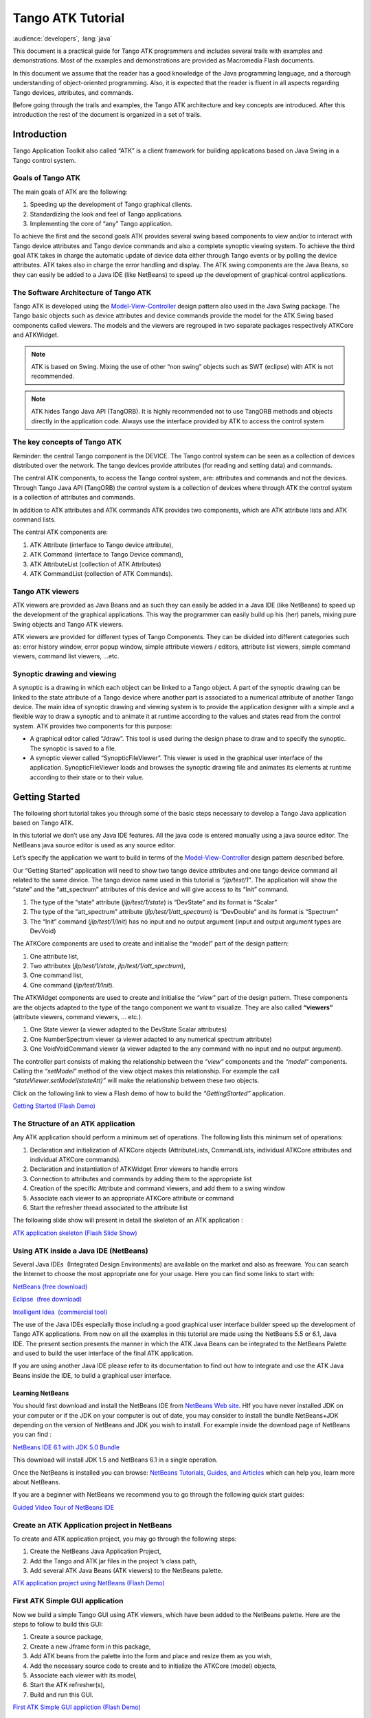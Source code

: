 .. highlight:: java

******************
Tango ATK Tutorial
******************

:audience:`developers`, :lang:`java`

This document is a practical guide for Tango ATK programmers and
includes several trails with examples and demonstrations. Most of the
examples and demonstrations are provided as Macromedia Flash documents.

In this document we assume that the reader has a good knowledge of the
Java programming language, and a thorough understanding of
object-oriented programming. Also, it is expected that the reader is
fluent in all aspects regarding Tango devices, attributes, and commands.

Before going through the trails and examples, the Tango ATK architecture
and key concepts are introduced. After this introduction the rest of the
document is organized in a set of trails.

Introduction
============

Tango Application Toolkit also called “ATK” is a client framework for
building applications based on Java Swing in a Tango control system.

Goals of Tango ATK
------------------

The main goals of ATK are the following:

#. Speeding up the development of Tango graphical clients.

#. Standardizing the look and feel of Tango applications.

#. Implementing the core of “any” Tango application.

To achieve the first and the second goals ATK provides several swing
based components to view and/or to interact with Tango device attributes
and Tango device commands and also a complete synoptic viewing system.
To achieve the third goal ATK takes in charge the automatic update of
device data either through Tango events or by polling the device
attributes. ATK takes also in charge the error handling and display. The
ATK swing components are the Java Beans, so they can easily be added to
a Java IDE (like NetBeans) to speed up the development of graphical
control applications.

The Software Architecture of Tango ATK
--------------------------------------

Tango ATK is developed using the
`Model-View-Controller <http://java.sun.com/blueprints/patterns/MVC.html>`__
design pattern also used in the Java Swing package. The Tango basic
objects such as device attributes and device commands provide the model
for the ATK Swing based components called viewers. The models and the
viewers are regrouped in two separate packages respectively ATKCore and
ATKWidget.

|image0|

.. note::

   ATK is based on Swing. Mixing the use of other “non swing” objects such
   as SWT (eclipse) with ATK is not recommended.

.. note::

   ATK hides Tango Java API (TangORB). It is highly recommended not to use
   TangORB methods and objects directly in the application code. Always use
   the interface provided by ATK to access the control system

The key concepts of Tango ATK
-----------------------------

Reminder: the central Tango component is the DEVICE. The Tango control
system can be seen as a collection of devices distributed over the
network. The tango devices provide attributes (for reading and setting
data) and commands.

The central ATK components, to access the Tango control system, are:
attributes and commands and not the devices. Through Tango Java API
(TangORB) the control system is a collection of devices where through
ATK the control system is a collection of attributes and commands.

In addition to ATK attributes and ATK commands ATK provides two
components, which are ATK attribute lists and ATK command lists.

The central ATK components are:

#. ATK Attribute (interface to Tango device attribute),

#. ATK Command (interface to Tango Device command),

#. ATK AttributeList (collection of ATK Attributes)

#. ATK CommandList (collection of ATK Commands).

Tango ATK viewers
-----------------

ATK viewers are provided as Java Beans and as such they can easily be
added in a Java IDE (like NetBeans) to speed up the development of the
graphical applications. This way the programmer can easily build up his
(her) panels, mixing pure Swing objects and Tango ATK viewers.

ATK viewers are provided for different types of Tango Components. They
can be divided into different categories such as: error history window,
error popup window, simple attribute viewers / editors, attribute list
viewers, simple command viewers, command list viewers, …etc.

|image1|

Synoptic drawing and viewing
----------------------------

A synoptic is a drawing in which each object can be linked to a Tango
object. A part of the synoptic drawing can be linked to the state
attribute of a Tango device where another part is associated to a
numerical attribute of another Tango device. The main idea of synoptic
drawing and viewing system is to provide the application designer with a
simple and a flexible way to draw a synoptic and to animate it at
runtime according to the values and states read from the control system.
ATK provides two components for this purpose:

-  A graphical editor called “Jdraw”. This tool is used during the
   design phase to draw and to specify the synoptic. The synoptic is
   saved to a file.

-  A synoptic viewer called “SynopticFileViewer”. This viewer is used in
   the graphical user interface of the application. SynopticFileViewer
   loads and browses the synoptic drawing file and animates its elements
   at runtime according to their state or to their value.

Getting Started
===============

The following short tutorial takes you through some of the basic steps
necessary to develop a Tango Java application based on Tango ATK.

In this tutorial we don’t use any Java IDE features. All the java code
is entered manually using a java source editor. The NetBeans java source
editor is used as any source editor.

Let’s specify the application we want to build in terms of the
`Model-View-Controller <http://java.sun.com/blueprints/patterns/MVC.html>`__
design pattern described before.

Our “Getting Started” application will need to show two tango device
attributes and one tango device command all related to the same device.
The tango device name used in this tutorial is *“jlp/test/1”*. The
application will show the “state” and the “att_spectrum” attributes of
this device and will give access to its “Init” command.

#. The type of the “state” attribute (*jlp/test/1/state*) is “DevState”
   and its format is “Scalar”

#. The type of the “att_spectrum” attribute (*jlp/test/1/att_spectrum*)
   is “DevDouble” and its format is “Spectrum”

#. The “Init” command (*jlp/test/1/Init*) has no input and no output
   argument (input and output argument types are DevVoid)

The ATKCore components are used to create and initialise the “model”
part of the design pattern:

#. One attribute list,

#. Two attributes (*jlp/test/1/state*, *jlp/test/1/att_spectrum*),

#. One command list,

#. One command (*jlp/test/1/Init*).

The ATKWidget components are used to create and initialise the *“view”*
part of the design pattern. These components are the objects adapted to
the type of the tango component we want to visualize. They are also
called **“viewers”** (attribute viewers, command viewers, … etc.).

#. One State viewer (a viewer adapted to the DevState Scalar attributes)

#. One NumberSpectrum viewer (a viewer adapted to any numerical spectrum
   attribute)

#. One VoidVoidCommand viewer (a viewer adapted to the any command with
   no input and no output argument).

The controller part consists of making the relationship between the
*“view”* components and the *“model”* components. Calling the *“setModel”*
method of the view object makes this relationship. For example the call
*“stateViewer.setModel(stateAtt)”* will make the relationship between
these two objects.

Click on the following link to view a Flash demo of how to build the
*“GettingStarted”* application.

`Getting Started (Flash
Demo) <http://www.esrf.fr/computing/cs/tango/tango_doc/atk_tutorial/flash-demos/GettingStarted.htm>`__

The Structure of an ATK application
-----------------------------------

Any ATK application should perform a minimum set of operations. The
following lists this minimum set of operations:

#. Declaration and initialization of ATKCore objects (AttributeLists,
   CommandLists, individual ATKCore attributes and individual ATKCore
   commands).

#. Declaration and instantiation of ATKWidget Error viewers to handle
   errors

#. Connection to attributes and commands by adding them to the
   appropriate list

#. Creation of the specific Attribute and command viewers, and add them
   to a swing window

#. Associate each viewer to an appropriate ATKCore attribute or command

#. Start the refresher thread associated to the attribute list

The following slide show will present in detail the skeleton of an ATK
application :

`ATK application skeleton (Flash Slide
Show) <http://www.esrf.fr/computing/cs/tango/tango_doc/atk_tutorial/flash-demos/AtkSkeleton.htm>`__

Using ATK inside a Java IDE (NetBeans)
--------------------------------------

Several Java IDEs  (Integrated Design Environments) are available on the
market and also as freeware. You can search the Internet to choose the
most appropriate one for your usage. Here you can find some links to
start with: 

`NetBeans (free download) <http://www.netbeans.org/>`__

`Eclipse  (free download) <http://www.eclipse.org/>`__

`Intelligent Idea  (commercial
tool) <http://www.jetbrains.com/idea/>`__

The use of the Java IDEs especially those including a good graphical
user interface builder speed up the development of Tango ATK
applications. From now on all the examples in this tutorial are made
using the NetBeans 5.5 or 6.1, Java IDE. The present section presents
the manner in which the ATK Java Beans can be integrated to the NetBeans
Palette and used to build the user interface of the final ATK
application. 

If you are using another Java IDE please refer to its documentation to
find out how to integrate and use the ATK Java Beans inside the IDE, to
build a graphical user interface. 

Learning NetBeans
~~~~~~~~~~~~~~~~~

You should first download and install the NetBeans IDE from `NetBeans
Web site <http://www.netbeans.org>`__. HIf you have never installed JDK
on your computer or if the JDK on your computer is out of date, you may
consider to install the bundle NetBeans+JDK depending on the version of
NetBeans and JDK you wish to install. For example inside the download
page of NetBeans you can find :

`NetBeans IDE 6.1 with JDK 5.0
Bundle <http://java.sun.com/j2se/1.5.0/download-netbeans.html>`__

This download will install JDK 1.5 and NetBeans 6.1 in a single
operation.

Once the NetBeans is installed you can browse:
`NetBeans Tutorials, Guides, and Articles <http://www.netbeans.org/kb/index.html>`__
which can help you, learn more about NetBeans. 

If you are a beginner with NetBeans we recommend you to go through the
following quick start guides: 

`Guided Video Tour of NetBeans IDE <https://netbeans.org/kb/docs/intro-screencasts.html>`__



Create an ATK Application project in NetBeans
---------------------------------------------

To create and ATK application project, you may go through the following
steps: 

#. Create the NetBeans Java Application Project,

#. Add the Tango and ATK jar files in the project ’s class path,

#. Add several ATK Java Beans (ATK viewers) to the NetBeans palette.

`ATK application project using NetBeans (Flash
Demo) <http://www.esrf.fr/computing/cs/tango/tango_doc/atk_tutorial/flash-demos/NetBeansATK1.htm>`__

First ATK Simple GUI application
--------------------------------

Now we build a simple Tango GUI using ATK viewers, which have been added
to the NetBeans palette. Here are the steps to follow to build this GUI:

#. Create a source package,

#. Create a new Jframe form in this package,

#. Add ATK beans from the palette into the form and place and resize
   them as you wish,

#. Add the necessary source code to create and to initialize the ATKCore
   (model) objects,

#. Associate each viewer with its model,

#. Start the ATK refresher(s),

#. Build and run this GUI.

`First ATK Simple GUI appliction (Flash
Demo) <http://www.esrf.fr/computing/cs/tango/tango_doc/atk_tutorial/flash-demos/NetBeansATK2.htm>`__

ATK Quick Tour
==============

This section includes the first list of tutorials, which give you a
quick tour of the Tango ATK components by guiding you through the
creation of a simple generic application very similar to AtkPanel.
During this quick tour you will learn how to view device state and
status attributes, and how to display a collection of tango scalar
attributes all aligned with each other. You will also use a viewer to
display a collection of tango device commands.

Device state and device status
------------------------------

The state and the status of the device are two attributes of any Tango
device (IDL 3 and above). Atk provides two attribute viewers one called
**StateViewer** and the other **StatusViewer** to display them. These
viewers are included in the **fr.esrf.tangoatk.widget.attribute**
package.

The model for the **StateViewer** is the state attribute
(DevStateScalar) and the model for the **StatusViewer** is any scalar
attribute of type String (StringScalarAttribute).

You can go through the following simple demo to see how to use these two
viewers.

`State and Status viewers (flash
demo) <http://www.esrf.fr/computing/cs/tango/tango_doc/atk_tutorial/flash-demos/StateStatusViewer.htm>`__

Display a list of scalar attributes
-----------------------------------

The ATK attribute list viewers / setters are provided to be able to
display a collection of attributes all aligned together. In fact, the
ATK attribute list viewers handle only scalar attributes. An attribute
list **viewer’s model is an attribute list**. This means the model for
this type of viewers cannot be an individual attribute and should be an
attribute list. The attribute list viewers are all included in the
**fr.esrf.tangoatk.widget.attribute** package.

The ATK list viewers provide the application with three major
advantages:

-  The first advantage is that all the single attribute viewers are
   aligned in a coherent manner inside the attribute list viewer.

-  The second advantage is that the application can be “generic”. An
   application program with no knowledge of the exact names and types of
   the scalar attributes of a particular device, can display all of them
   easily with two lines of code.

-  The third advantage is that the application programmer does not need
   to know which type of attribute viewer is adapted to which type of
   tango attribute. The ATK list viewers automatically select the
   adapted viewer and / or setter for each type of device attribute.

There are three classes for attribute list viewing:

-  **ScalarListViewer**,

-  **NumberScalarListViewer**,

-  **ScalarListSetter**.

The ScalarListViewer and NumberScalarListViewer are almost the same. The
only difference is that the NumberScalarList viewer will display only
the scalar attributes which are numerical where ScalarListViewer will
display also StringScalar attributes, BooleanScalar and EnumScalar
attributes in addition to the numerical scalar attributes.

The attributes, members of the attribute list are displayed vertically.
In each line an individual attribute is displayed in the following
manner:

#. At the left the “label” property of the tango attribute,

#. Next to the label the “read” value of the attribute is displayed
   according to the “format” and the “unit” properties of the tango
   attribute,

#. In the third column the “setpoint” of the tango attribute is
   displayed inside a viewer (mostly called editor), which allows
   setting the attribute value,

#. The last (forth) column is used to display a pushbutton with three
   dots. A click on this pushbutton pops up a window called
   “SimplePropertyFrame”. In this window the user can modify any
   property of the tango attribute such as: label, min alarm, max alarm,
   unit,..etc.

The application programmer can easily hide any three columns among four.
There is always one column, which cannot be hidden.

-  **ScalarListViewer**: three columns, which can be hidden, are
   label, setPoint editor (setter), and property button. The “read”
   value column cannot be hidden. All the attributes, members of the
   Attributelist model should be scalar attributes. All attributes with
   another format (Spectrum) will be ignored.

-  **NumberScalarListViewer**: three columns, which can be hidden,
   are label, setPoint editor (setter), and property button. The “read”
   value column cannot be hidden. All the attributes, members of the
   Attributelist model should be scalar and numerical. All attributes
   with another type (String) and / or format (Spectrum) will be
   ignored.

-  **ScalarListSetter**: three columns, which can be hidden, are
   label, “read” value, and property button. The setPoint editor
   (setter) column cannot be hidden. All the attributes, members of the
   attributeList model must be scalar and writable. The read-only
   attributes members of the attributeList model are ignored

`ScalarListViewers and ScalarListSetters (Flash
Demo) <http://www.esrf.fr/computing/cs/tango/tango_doc/atk_tutorial/flash-demos/AttListViewersAndSetters.htm>`__

View a list of device commands
------------------------------

There is only one class provided for the command list viewing:
 **CommandComboViewer.** This viewer is based on the Swing
“JComboBox”.The user can select any of the commands displayed in the
list and send it to the device. The selection of an item in this list
leads to the execution of the device command.

The viewers studied above (StateViewer, StatusViewer, ScalarListViewer
and CommandComboViewer) can be used to build a generic tango device
panel.

A generic tango device panel
----------------------------

The application we try to build in this tutorial is a generic tango
device panel, which displays all the U **scalar** U attributes (no
spectrum attribute, no image attribute) of a device and gives access to
all commands of the same device. The application is generic because it
has no knowledge of the attribute names and command names of the device.

The device name should be passed as a parameter through the class
constructor so that this panel can be used for any Tango device.

The ATK viewers we will use for this exercise are:

#. **StateViewer** (fr.esrf.tangoatk.widget.attribute.StateViewer),

#. **StatusViewer** (fr.esrf.tangoatk.widget.attribute.StatusViewer),

#. **ScalarListViewer**
   (fr.esrf.tangoatk.widget.attribute.ScalarListViewer),

#. **CommandComboViewer**
   (fr.esrf.tangoatk.widget.command.CommandComboViewer).

The two last viewers are so-called “list viewers”. It means that, their
corresponding model should not be an individual attribute or an
individual command. Their corresponding model should be respectively an
attribute list and a command list.

`Generic single device panel (Flash
demo) <http://www.esrf.fr/computing/cs/tango/tango_doc/atk_tutorial/flash-demos/DevPanel.htm>`__

ATK Guided Tour
===============

In this chapter you will study the essential components of the ATK
starting with the simplest ones used to visualize individual tango
attributes and / or tango commands. The final part of this chapter is
dedicated to the synoptic system provided with ATK. You can study this
chapter in any order.

Scalar attributes
-----------------

A scalar attribute is a Tango attribute whose format is Scalar whatever
the data type of the attribute. In this chapter we will see how to view
and / or set a single scalar attribute. We will also see how to view a
collection of scalar attributes.

One single scalar attribute
~~~~~~~~~~~~~~~~~~~~~~~~~~~

Use a generic scalar attribute viewer (used to view and / or to set)
^^^^^^^^^^^^^^^^^^^^^^^^^^^^^^^^^^^^^^^^^^^^^^^^^^^^^^^^^^^^^^^^^^^^

This solution consists of using the same viewer for any type of scalar
attributes (number, string, boolean). The attributeList viewers such as
ScalarListViewer can be used to view a single scalar attribute. All you
have to do is to build an attributeList in which you add only one single
scalar attribute, which is the one you want to view. Create a
ScalarListViewer and set it’s model to this attributeList with one
single attribute inside. See the code sample below:

.. code-block:: java
   :linenos:

   AttributeList attl = new AttributeList;
   try
   {
       attl.add("my/test/device/onescalaratt");
       ScalarListViewer slv = new ScalarListViewer();
       slv.setModel(attl);
   }
   catch ()
   {
       
   }



The use of ScalarListViewer even for an individual attribute allows that
the attribute value is displayed and formatted with it’s unit and
eventually accompanied of it’s label, a value setter, and a pushbutton
to access and to edit the other attribute properties.

Moreover the ScalarListViewer automatically uses the appropriate viewer
according to the type of the attribute. For example a
BooleanCheckBoxViewer is used for the Boolean attributes and a
SimpleScalarViewer is used for numerical and string attributes. For this
reason the use of scalarListViewer makes the application code to be
independent of the type of the scalar attribute to be displayed.

The ScalarListViewer is used to display the read value of the attribute
and also to set the attribute if the attribute is writable.

By hiding one or the other part of the scalarListViewer (label, setter,
propertyButton) you can adapt the display to what you really want to
make available to the application’s user. The screen shots below show
the same scalar attribute displayed always with a ScalarListViewer. From
left to right, the propertyButton, the setter and finally the label have
been hidden.

|image2|

Using a specific viewer / setter adapted to the attribute type
^^^^^^^^^^^^^^^^^^^^^^^^^^^^^^^^^^^^^^^^^^^^^^^^^^^^^^^^^^^^^^

The use of specific viewers is dependent on the type of the scalar
attribute to view and or to set. Normally a specific ATK viewer is
designed either to display the read value of the attribute or to set the
setPoint value of a writable attribute. But the specific ATK viewer
generally does not do both of them. As we have seen before the list
viewers (generic attribute viewers) can do both of these two functions
read / write.

The specific viewer to use depends on the data type of the attribute and
the fact that we want to use it for setting the attribute or only to
display the read value. Therefore the source code also depends on the
type of the attribute and the viewer. The code sample below is given for
a NumberScalar attribute displayed by a SimpleScalarViewer. This code
sample can be modified and adapted to other attribute types and viewers
or setters.

.. code-block:: java
    :linenos:

    AttributeList attl = new AttributeList;
    try
    {
        INumberScalar ins = (InumberScalar) attl.add("my/test/device/oneNumberScalarAtt");
        SimpleScalarViewer ssv = new SimpleScalarViewer();
        slv.setModel(ins);
    }
    catch ()
    {

    }


.. note::

   When using individual attribute viewers (instead of attribute
   list viewers) we need to keep a reference to the scalar attribute (“ins”
   in the code sample) and use it to set the model of the scalar attribute
   viewer.

The code sample above has been adapted so that instead of viewing the
read value of the attribute we want to set the setPoint value of it.

.. code-block:: java
    :linenos:

    AttributeList attl = new AttributeList;
    try
    {
        INumberScalar ins = (InumberScalar) attl.add("my/test/device/oneNumberScalarAtt");
        NumberScalarWheelEditor nswe = new NumberScalarWheelEditor();
        nswe.setModel(ins);
    }
    catch ()
    {

    }



NumberScalar attributes
^^^^^^^^^^^^^^^^^^^^^^^

By number scalar attribute we mean any Tango Attribute whose format is
“Scalar” and whose data type is one of the numerical types. No matter if
it’s a DevLong, DevDouble , or whatever numerical type.

There are several viewers, which can be used to display the “read” value
of a Number Scalar attribute. There are also several classes in ATK
provided for setting the value of a number scalar attribute

#. **SimpleScalarViewer** : can be used to display the read value of
   a NumberScalar or a StringScalar attribute. The value of the
   NumberScalar attribute is formatted according to the “format”
   attribute property. The attribute value is displayed followed by it’s
   unit (the attribute property unit). This viewer is actually the one
   used by ScalarListViewer to display the value of any Number or String
   scalar attribute.

#. **NumberScalarViewer** : can be used to display the read value of
   a NumberScalar. This viewer has a different character spacing and
   does not display the unit.This viewer should be used if you wish to
   align vertically the read value of a numberScalar attribute with it’s
   setPoint value displayed with a NumberScalarWheelEditor.

#. **NumberScalarProgressBar** : gives a view of the attribute based
   on a progress bar.

#. **NumberScalarWheelEditor** : displays the setpoint value of a
   NumberScalar and the user can use the top and bottom arrow buttons to
   set the NumberScalar attribute value. The value of the NumberScalar
   attribute is formatted according to the “format” attribute property.
   The unit is not displayed. This component is the default component
   used for setting a NumberScalar attribute in ScalarListViewer.

#. **NumberScalarComboEditor** : allows to set the value of a number
   scalar attribute by selecting the value in a list of predefined
   possible values. The possible values are formatted according to the
   “format” attribute property and the unit property is displayed with
   these values. If a list of predefined possible values are defined for
   the attribute the ScalarListViewer will automatically use this
   component instead of the default one (NumberScalarWheelEditor) to set
   the attribute.

The figure below shows the screen shots of the viewers.

|image3|

The figure below shows the screen shots for the “setter” classes.

|image4|

StringScalar attributes
^^^^^^^^^^^^^^^^^^^^^^^

By string scalar attribute we mean any Tango Attribute whose format is
“Scalar” and whose data type is DevString.

1. The **SimpleScalarViewer** is used to display the value of a
   string scalar attribute. This viewer is the one used by
   ScalarListViewer to display the read value of a string scalar
   attribute.

2. **StringScalarEditor** : displays the set value of a StringScalar
   and the user can type inside the text field to set the value of the
   StringScalar attribute. This component is the default component used
   for setting a StringScalar attribute in ScalarListViewer.

3. **StringScalarComboEditor** : allows to set the value of a
   StringScalar attribute by selecting the value in a list of predefined
   possible values. If a list of predefined possible values are defined
   for the attribute the ScalarListViewer will automatically use this
   component instead of the default one (StringScalarEditor) to set the
   attribute.

The figure below shows the screen shots for the “viewer” and “setter”
components provided for StringScalar attributes.

|image5|

BooleanScalar attributes
^^^^^^^^^^^^^^^^^^^^^^^^

By boolean scalar attribute we mean any Tango Attribute whose format is
“Scalar” and whose data type is DevBoolean.

#. **BooleanScalarCheckBoxViewer** is used to view and to set the
   value of a boolean scalar attribute. In fact the
   BooleanScalarCheckBoxViewer is a mixed component. It’s a viewer and a
   setter. This component is used in ScalarListViewer to display the the
   read value of the Boolean attributes.

#. **SignalScalarLightViewer** is used to display the read value of
   a Boolean Scalar attribute.

#. **BooleanScalarComboEditor** : this component is the default
   component used in ScalarListViewer to set a boolean attribute. This
   component refreshes it’s view according to the change in the
   “setpoint” value of the boolean attribute.

#. **SignalScalarButtonSetter** : this component is a pushbutton
   which is used to set the value of a boolean attribute always to the
   same value. The value (true or false) which is sent to the attribute
   at each click on the pushbutton is defined when the component is
   instantiated.

|image6|

|image7|

EnumScalar attributes
^^^^^^^^^^^^^^^^^^^^^

The Enumerated attributes will be available within the future releases
of Tango but for the time being, Tango does not provide such a feature.

Nevertheless under some conditions ATK provides the possiblity to see
some numeric and scalar attributes as enumerated attributes.

The condition for mumeric scalar attributes to be considered as
enumerated scalar attributes (EnumScalar) is :

-  The attribute data type should be *DevShort*.

-  A property whose name is ” *EnumLabels* should be defined for the
   attribute.

-  Eventually (it is optionnal) another property whose name is
   U *EnumSetExclusion* U can also be defined for the attribute

The first property (*EnumLabels* U) specifies the list of all the
possible values the attribute can have. This list is an ordered list.
Each label in the list correponds to a numeric value. The first label is
always associated to zero (0).

The second property (*EnumSetExclusion*) if specified, gives the list of
labels, which can never be used to set the attribute. The labels
specified by this property are possible values the attribute can have
when we read it but they can not be used as possible set values. If this
property is not specified, all the values / labels specified in
U *EnumLabels* U, can be used to set the attribute value.

In the screen shot below, you can see how a DevShort scalar attribute
(*jlp/test/1/att_six*) can be configured using JIVE such that ATK
considers it as an enumerated attribute :

|image8|

In this example the possible values for *jlp/test/1/att_six* are 0, 1, 2,
and 3 respectively associated to “first val”, “second one”, “third” and
“last”. Note that the value “third”=2 can be read from the attribute but
can never be used to set the attribute.

The **SimpleEnumScalarViewer** is used to display the read value of
a enumerated scalar attribute. This component is used by the
ScalarListViewer to view the enumerated attributes. **Do not forget that
enumerated attribute is an ATK concept and in Tango the real type of the
attribute is DevShort.**

The **SimpleEnumScalarViewer** reads the value of the attribute and
displays the “label” corresponding to the read value. This label is one
of those specified by the property U *EnumLabels* U associated to the
attribute.

The **EnumScalarComboEditor** is used to set an EnumScalar
attribute. This component is used by ScalarListViewer to set the
enumerated attributes. This component displays the setPoint value of the
attribute converting it to a label specified by the attribute property
*UEnumLabelsU*. In the comboBox drop down list all the labels specified
by *EnumLabels* property are displayed, excepted those defined in
*UEnumSetExclusionU* property.

|image9|

The picture above shows at the left side a SimpleEnumScalarViewer and at
the right side an **EnumScalarComboEditor** both associated with the
same attribute *jlp/test/1/att_six*. As you can see the label “third” is
not proposed in the comboBox drop down list for setting since this label
is included in the U *EnumSetExclusion* U property. But if this value
(numerical value = 2) is read on the attribute the
SimpleEnumScalarViewer on the left side will display “third”.

DevState Scalar attributes
^^^^^^^^^^^^^^^^^^^^^^^^^^

By DevState scalar attribute we mean any Tango attribute whose format is
“Scalar” and whose data type is DevState. The
“ `StateViewer <#device-state-and-device-status>`__ ” is one of the
viewers used to view a DevState scalar attribute. The state is converted
to a color by the ATK state viewers. The following color – state
correpondance is used by all the ATK viewers:

+----------------------+--------------+
| **State**            | **Colour**   |
+======================+==============+
| ON, OPEN, EXTRACT    | Green        |
+----------------------+--------------+
| OFF, CLOSE, INSERT   | White        |
+----------------------+--------------+
| MOVING, RUNNING      | Light Blue   |
+----------------------+--------------+
| STANDBY              | Yellow       |
+----------------------+--------------+
| FAULT                | Red          |
+----------------------+--------------+
| INIT                 | Beige        |
+----------------------+--------------+
| ALARM                |              |
+----------------------+--------------+
| DISABLE              | Magenta      |
+----------------------+--------------+
| UNKNOWN              | Grey         |
+----------------------+--------------+

As you can see in the table above the **Open** and **Extract** states
are represented by the **green** color. Green color represents a normal
operational state. But the **Close** and **Insert** states are
represented by the **white** color which means abnormal operational
state. In practice, in some cases the green color should be associated
to “Close” instead of Open, because close state is the normal
operational state of a particular device. The inversion of the colors
can also be acceptable for Extract and Insert states in some cases.

*ATK allows to invert the color correspondance* only for “Open” and
“Close” states and for “Extract” and “Insert” states.

To invert the color correspondance for “Open” and “Close” states *the
attribute property* **OpenCloseInverted** should be set to **True**.

To invert the color correspondance for “Extract” and “Insert” states
*the attribute property* **InsertExtractInverted** should be set to
**True**.

#. **StateViewer** is used to view the read value of a DevState
   Scalar attribute. The state is represented as a colored rectangle
   besides the name or the alias of the Tango Device.

|image10|

ATK does not provide any component for setting a DevStateScalar
attribute.

A Collection of scalar attributes
~~~~~~~~~~~~~~~~~~~~~~~~~~~~~~~~~

AttributeList viewers
^^^^^^^^^^^^^^^^^^^^^

As we have already studied them the attribute list viewers are the
components which use an attribute list as their model (not an individual
attribute). They display only the scalar attributes and ignore the non
scalar attributes contained in the attribute list. They automatically
choose the appropriate viewer depending on the type of the attribute.
ATK proposes 3 attribute list viewers : NumberScalarListViewer,
ScalarListViewer, ScalarListSetter. Please have a look into the section
: `View a list of scalar
attributes <#display-a-list-of-scalar-attributes>`__.

A set of scalar attributes in a table (MultiScalarTableViewer)
^^^^^^^^^^^^^^^^^^^^^^^^^^^^^^^^^^^^^^^^^^^^^^^^^^^^^^^^^^^^^^

The MultiScalarTableViewer is used to view a collection of scalar
attributes inside a table. Each attribute is associated to a cell. The
MultiScalarTableViewer will select the appropriate scalar attribute
viewer according to the type of the attribute (NumberScalar,
StringScalar, BooleanScalar or EnumScalar). The viewer is used inside
the corresponding cell to display the read value of the attribute.

The user can also set the attribute value. To do so, (s)he should double
click inside the cell. This will display a set panel adapted to the type
of the scalar attribute. A double click on a read-only attribute has no
effect.

If the keyboard focus is on the table, when the mouse enters a cell a
tooltip will display the precise tango name of the attribute.

`Using the ATK MultiScalarTableViewer (Flash
demo) <http://www.esrf.fr/computing/cs/tango/tango_doc/atk_tutorial/flash-demos/MultiScalarTableViewer.htm>`__

A set of DevStateScalar attributes (TabbedPaneDevStateScalarViewer)
^^^^^^^^^^^^^^^^^^^^^^^^^^^^^^^^^^^^^^^^^^^^^^^^^^^^^^^^^^^^^^^^^^^

The TabbedPaneDevStateScalarViewer is used to view a collection of state
attributes in the titles of the panes of a tabbedPane. Each state
attribute is added to the viewer by the call to
*addDevStateScalarModel*. This method needs also the index of the tab to
be associated to the state attribute. The screen shot below shows this
viewer :

|image11|

Trend of Scalar attributes
~~~~~~~~~~~~~~~~~~~~~~~~~~

The trend of number scalar attributes
^^^^^^^^^^^^^^^^^^^^^^^^^^^^^^^^^^^^^

The ATK component *Trend* allows the user to follow the evolution of the
value of one or more number scalar attributes during the time. Trend
accepts an attribute list as model. The number scalar members of the
attributeList can be plotted inside a chart during the time. Each
NumberScalar attribute included in the attribute list will be read at
the frequency of the refresh period and displayed as a separated plot.

`Using the ATK Trend (Flash
demo) <http://www.esrf.fr/computing/cs/tango/tango_doc/atk_tutorial/flash-demos/TrendDemo.htm>`__

The trend of boolean scalar attributes
^^^^^^^^^^^^^^^^^^^^^^^^^^^^^^^^^^^^^^

The ATK component *BooleanTrend* allows the user to follow the evolution
of the value of one or more boolean scalar attributes during the time.
BooleanTrend accepts an attribute list as model. The boolean scalar
members of the attributeList can be plotted inside a chart during the
time. Each BooleanScalar attribute included in the attribute list will
be read at the frequency of the refresh period and displayed as a
separated plot.

|image12|

Spectrum attributes
-------------------

A spectrum attribute is a Tango attribute whose format is Spectrum (one
dimensional array) whatever the data type of the attribute. In this
chapter we will see how to view and / or to set a single spectrum
attribute. We will also see how to view a collection of spectrum
attributes.

One single spectrum attribute
~~~~~~~~~~~~~~~~~~~~~~~~~~~~~

NumberSpectrum attributes
^^^^^^^^^^^^^^^^^^^^^^^^^

By number spectrum attribute we mean any Tango Attribute whose format is
“Spectrum” and whose data type is one of the numerical types. No matter
if it’s a DevLong, DevDouble , or whatever numerical type.

The **NumberSpectrumViewer** is used to display the read value of a
number spectrum attribute. This viewer displays the spectrum attribute
as a plot in a chart. The user can display the values inside the
spectrum in a table using the mouse right button menus. You can use this
viewer following the code sample below:

.. code-block:: java
    :linenos:

    AttributeList attl = new AttributeList;
    try
    {
        INumberSpectrum spect = (InumberSpectrum) attl.add("my/test/device/onespectrumatt");
        NumberSpectrumViewer nsv = new NumberSpectrumViewer();
        nsv.setModel(spect);
    }
    catch ()
    {

    }


The following screen shot shows a **numberSpectrumViewer**.

.. note::

   The table on the right, has been displayed using the chart menus
   under the right mouse button.

|image13|

*ATK does not provide any component for setting a NumberSpectrum
attribute.*

StringSpectrum attributes
^^^^^^^^^^^^^^^^^^^^^^^^^

By string spectrum attribute we mean any Tango Attribute whose format is
“Spectrum” and whose data type is DevString.

The **SimpleStringSpectrumViewer** is used to display the value of a
StringSpectrum attribute. The **SimpleStringSpectrumViewer**
displays the spectrum attribute as a scrolled text. Each string element
of the spectrum is displayed in a new line. The code sample is very
similar to the one given in the previous section for the use of
NumberSpectrumViewer. You just need to replace NumberSpectrumViewer by
SimpleStringSpectrumViewer and replace INumberSpectrum by
IStringSpectrum.

|image14|

DevStateSpectrum attributes
^^^^^^^^^^^^^^^^^^^^^^^^^^^

By DevState spectrum attribute we mean any Tango Attribute whose format
is “Spectrum” and whose data type is DevState.

The **DevStateSpectrumViewer** is used to display the value of a
DevState Spectrum attribute. This viewer displays the elements of the
state spectrum attribute vertically. Each elements is displayed in a
line with three different areas: in the left a text label is displayed
with the name of the attribute and the index of the element in the
spectrum, in the middle a colored rectangle displays the state value and
in the right side a text label displays the state value converted to a
string.

|image15|

The label displayed on the left side of each element can be customized.
By default this lable is the attribute name + [ + index + ]. To define
another label for the spectrum elements the tango attribute property
**StateLabels** should be defined. In the example above, this attribute
property has been defined using JIVE :

|image16|

A collection of Spectrum attributes
~~~~~~~~~~~~~~~~~~~~~~~~~~~~~~~~~~~

A set of NumberSpectrum attributes in one single chart
^^^^^^^^^^^^^^^^^^^^^^^^^^^^^^^^^^^^^^^^^^^^^^^^^^^^^^

The MultiNumberSpectrumViewer is used to view a collection of number
spectrum attributes inside a chart. Each number spectrum attribute is
displayed as an individual plot. All plots are displayed inside the
same.

The following code example uses the MultiNumberSpectrumViewer to view 2
NumberSpectrum attributes: "*jlp/test/1/att_spectrum*",
"*jlp/test/2/att_spectrum*”.

.. code-block:: java
    :linenos:

    INumberSpectrum ins;
    AttributeList attl = new AttributeList();
    MultiNumberSpectrumViewer mnsv = new MultiNumberSpectrumViewer();
    try{
        ins = (INumberSpectrum) attl.add("jlp/test/1/att_spectrum");
        mnsv.addNumberSpectrumModel(ins);
        ins = (INumberSpectrum) attl.add("jlp/test/2/att_spectrum");
        mnsv.addNumberSpectrumModel(ins);

    // …. You can continue adding other spectrum attributes

    }catch (Exception ex)
    {
        System.out.println("Cannot connect device");
        ex.printStackTrace();
    }



The following screen shot shows the result of the execution of this code
example:

|image17|

As you can see, this viewer associates each attribute plot to a colour
in the order the attributes have been added by the call to
“addNumberSpectrumModel” method. The user has the possibility to change
the visual aspects (colour, line width, affine transform, marker, …etc.)
of each plot.

Trend of Spectrum attributes
~~~~~~~~~~~~~~~~~~~~~~~~~~~~

The trend of number spectrum attributes
^^^^^^^^^^^^^^^^^^^^^^^^^^^^^^^^^^^^^^^

There are two ATK viewers which allow the user to follow the evolution
of the values of the array elements of a NumberSpectrum attribute.

#. **NumberSpectrumTrendViewer**,

#. **NumberSpectrumItemTrend**.

The first component (NumberSpectrumTrendViewer) will display and follows
the evolution of **ALL** elements of the spectrum.

The second component (NumberSpectrumItemTrend) is more flexible. It can
display the trend of all elements of the spectrum as the first one does.
But you can also specify which elements (items) of the spectrum you want
to see in the trend.

The following code sample illustrates the use of the **NumberSpectrumItemTrend**.

.. code-block:: java
    :linenos:

     NumberSpectrumItemTrend nsit = new NumberSpectrumItemTrend();
     try
     {
        ins = (INumberSpectrum) attList.add("fp/test/1/wave");
        nsit.setPlotAll(false);
        nsit.setModel(ins);
        nsit.plotItem(30, NumberSpectrumItemTrend.AXIS_Y1, "wave[30]");
        nsit.plotItem(1, NumberSpectrumItemTrend.AXIS_Y1, "wave[1]");
     }
     catch (Exception ex)
     {
        System.out.println("caught exception : "+ ex.getMessage());
        System.exit(-1);
     }
         mainFrame = new JFrame();
         mainFrame.setDefaultCloseOperation(JFrame.EXIT_ON_CLOSE);
         mainFrame.getContentPane().add(nsit);

     attList.startRefresher();
     mainFrame.setSize(800,600);
     mainFrame.pack();
     mainFrame.setVisible(true);

     // Test hide and show item!
     for (int i=0; i<10; i++)
     {
         try
         {
             Thread.sleep(5000);
         }
         catch(Exception ex)
         {

         }
         nsit.hideItem(7);
         try
         {
             Thread.sleep(5000);
         }
         catch(Exception ex)
         {

         }
         nsit.showItem(7);
     }
    }
    AttributeList attl = new AttributeList();
    StringImageTableViewer sitv = new StringImageTableViewer();
    Try
    {
       isi = (IStringImage) attl.add("my/test/dev/att_str_image");
       sitv.setAttModel(isi);
    }
    catch (Exception ex)
    {
        System.out.println("Cannot connect device");
        ex.printStackTrace();
    }



The screenShot below show the NumberSpectrumItemTrend used for only two
elements (index 1 and index 30) of a numberSpectrum attribute :

|image18|

Image attributes
----------------

An image attribute is a Tango attribute whose format is Image (2
dimensional array) whatever the data type of the attribute. In this
chapter we will see how to view and / or set a single image attribute.

One single image attribute
~~~~~~~~~~~~~~~~~~~~~~~~~~

NumberImage attributes
^^^^^^^^^^^^^^^^^^^^^^

By number image attribute we mean any Tango Attribute whose format is
“Image” (2 dimensional array) and whose data type is one of the
numerical types. No matter if it’s a DevLong, DevDouble , or whatever
numerical type. All the attributes which are not a video image such as a
2 dimensional array of numeric data, are considered to be NumberImage
attributes.

The **NumberImageViewer** is used to display the value of a 2
dimensional array of numeric data (not a video image). The following
code sample illustrates the use of the NumberImageViewer.

.. code-block:: java
    :linenos:

    INumberImage ini;
    AttributeList attl = new AttributeList();
    NumberImageViewer niv = new NumberImageViewer();
    Try
    {
        ini = (INumberImage) attl.add("jlp/test/1/att_image");
        niv.setModel(ini);
    }
        catch (Exception ex)
        {
            System.out.println("Cannot connect device");
            ex.printStackTrace();
        }



The following screen shot shows the result of the execution of the code
sample above :

|image19|

*ATK does not provide any component for setting a NumberImage attribute.*

RawImage attributes
^^^^^^^^^^^^^^^^^^^

RawImage attributes are used for the images coming from video camera,
CCDs. By convention the Raw Image data (image coming from video camera,
CCDs) should be sent as attributes with format = image and data type =
DevUchar. The RawImage feature is not available for the moment in the
standard ATK. We are waiting for a tango definition of CCD / vidéo
camera images with different formats (jpeg, png, …) in order to
implement RawImages in standard ATK. The ATK RawImage viewer will be
supported when the attribute data type “DevEncoded” will be available in
Tango API.

*ATK does not provide any component for setting a RawImage attribute* .

StringImage attributes
^^^^^^^^^^^^^^^^^^^^^^

By string image attribute we mean any Tango Attribute whose format is
“Image” (2 dimensional array) and whose data type is DevString.

The **StringImageTableViewer** is used to view a StringImage
attribute (a 2 dimensional array of string). Each element of the
attribute array will be displayed in a cell in a swing JTable.

The following code sample illustrates the use of the **StringImageTableViewer**.

.. code-block:: java
    :linenos:

    IStringImage isi;
    AttributeList attl = new AttributeList();
    StringImageTableViewer sitv = new StringImageTableViewer();
    Try
    {
        isi = (IStringImage) attl.add("my/test/dev/att_str_image");
        sitv.setAttModel(isi);
    }
        catch (Exception ex)
        {
            System.out.println("Cannot connect device");
            ex.printStackTrace();
        }


*ATK does not provide any component for setting a StringImage attribute.*

Device Commands
---------------

Display a single tango device command
~~~~~~~~~~~~~~~~~~~~~~~~~~~~~~~~~~~~~

There are several viewers available to represent a Tango device command.
The choice of the viewer depends on the type of the input and output
argument of the command. For example the **VoidVoidCommandViewer**
is used for all commands with no input argument and no output argument.

Commands with no input and no output argument (VoidVoidCommand)
^^^^^^^^^^^^^^^^^^^^^^^^^^^^^^^^^^^^^^^^^^^^^^^^^^^^^^^^^^^^^^^

The commands with no input and no output argument are called VoidVoid
commands in ATK. The following list presents all the command viewers
suitable for VoidVoidCommands:

#. **VoidVoidCommandViewer**: is a sub-classes of swing JButton. The
   label of the Jbutton is the name of the command. A click on a
   VoidVoidCommandViewer will immediately launch the execution of the
   corresponding command on the tango device. When the mouse enters the
   button a tooltip will display the name of the tango device on which
   the command will be executed.

#. **ConfirmCommandViewer**: is also a sub-classes of swing
   JButton.. The difference with previous viewer is that the click on
   the ConfirmCommandViewer button will just popup a confirmation dialog
   window. The device server’s command is executed only if the user
   confirms the dialog window. As for the VoidVoidCommandViewer when the
   mouse enters the button a tooltip will display the name of the tango
   device on which the command will be executed.

|image20|

The code sample below can be used for these two viewers indifferently:

.. code-block:: java
    :linenos:

    ICommand ic;
    CommandList cmdl = new CommandList();
    VoidVoidCommandViewer vvcv = new VoidVoidCommandViewer();
    Try
    {
        ic = (ICommand)cmdl.add("elin/gun/beam/Off");
        vvcv.setAttModel(ic);
    }
        catch (Exception ex)
        {
            System.out.println("Cannot connect device");
            ex.printStackTrace();
        }



Commands with DevBoolean input argument and no output argument (BooleanVoidCommand)
^^^^^^^^^^^^^^^^^^^^^^^^^^^^^^^^^^^^^^^^^^^^^^^^^^^^^^^^^^^^^^^^^^^^^^^^^^^^^^^^^^^

The commands with DevBoolean input argument and no output argument are
called BooleanVoid commands in ATK. The following list presents all the
command viewers suitable for BooleanVoidCommands:

#. **OnOffCheckBoxCommandViewer**: is a sub-classes of swing
   JCheckBox. A click on a OnOffCheckBoxCommandViewer will immediately
   execute the corresponding command on the tango device. The value of
   the input parameter passed to the device command depends on the state
   of the checkBox. If the checkBox is selected the device command is
   called with “true” parameter, otherwise the “false” parameter is sent
   to the command.

#. **OnOffSwitchCommandViewer**: A click on a
   OnOffSwitchCommandViewer will immediately execute the corresponding
   command on the tango device. The value of the input parameter passed
   to the device command depends on the state of the switch. The
   difference with the previous viewer is only in the graphical
   representation.

|image21|

Commands with DevString input argument and no output argument
^^^^^^^^^^^^^^^^^^^^^^^^^^^^^^^^^^^^^^^^^^^^^^^^^^^^^^^^^^^^^

The following list presents all the command viewers suitable for the
commands with DevString input argument and no output argument.

#. **OptionComboCommandViewer**: is a sub-class of Swing JCombobox.
   The limited possibilities for the input strings are displayed in the
   combobox drop down list. A click in this list will launch the
   execution of the Tango device command with the input parameter equal
   to the item selected in the combobox item list.

Commands with any type of input argument and any type of output argument
^^^^^^^^^^^^^^^^^^^^^^^^^^^^^^^^^^^^^^^^^^^^^^^^^^^^^^^^^^^^^^^^^^^^^^^^

The following list presents all the command viewers suitable “any” tango
command

#. **AnyCommandViewer**: is a sub-class of Swing JButton. This
   viewer is convenient for the tango device commands with input
   arguments and / or output arguments of **any type**. A click on the
   button will display a window (see the screen shot below) in which the
   user can enter the input argument, click on execute will execute the
   command with the specified input argument and if there is any output
   argument, it will be displayed in the lower area (scrolled text area)
   of this window.

|image22|

Display a collection of tango device commands
~~~~~~~~~~~~~~~~~~~~~~~~~~~~~~~~~~~~~~~~~~~~~

ATK provides a viewer **CommandComboViewer** to display a collection
of device commands in a Combo drop down list. Each element of this list
acts as a “VoidVoid CommandViewer” if the command has no input and no
output argument. The command list element acts as “AnyCommandViewer” if
the command has an input and / or output argument.

|image23|

The model for this viewer is a CommadList. All the members of the
commandList will be displayed in the comboBox drop down list no matter
what is the type of their input and / or output arguments.

When one of the iterms of the list is selected :

-  If the command has no input argument it is immediately executed.

-  If the command needs an input argument a “anyCommandViewer” window
   will be displayed asking for the argument to be entered.

Error Handling
--------------

All the exceptions thrown by Tango and caught by ATK are transformed
into an ATK error event. Below is a list of some situations in which the
exceptions are caught by ATK and tranformed into an ATK error event :

-  Tango device access timeout during the refreshing of the attributes,

-  Tango device access timeout during the actions like : setting the
   value of an attribute, execution of a command,

-  Exceptions thrown by the device servers because of a non authorized
   action or value setting.

What is important to note is that normally all the exceptions thrown by
the Tango API are caught inside ATK and transformed into error events.
The only exception, which is not transformed to an ATK error, is the
ConnectionException. This exception is thrown by ATK if and only if the
initial connection to the tango device fails. So apart from the
ConnectionException the ATK application programmer does not need to
catch any tango related exception.

|image24|

There are two kinds of errors in ATK. The first type of errors, called
**“Error”**, is produced when the Tango DevFailed Exception occurs
during the *reading* of an attribute or during the *execution* of a
command. The second type of errors, called **“SetError”**, is
produced when the Tango DevFailed Exception occurs during the *setting*
value of an attribute. This is done to be able to make a clear
separation between the errors which happen during the setting of an
attribute and those which happen during the reading of the same
attribute.

In addition to the ATK error events generated, ATK provides two classes
of error viewers : **ErrorHistory** and **ErrorPopup**. They are the
graphical viewer classes which listen to ATK error events and display
the error to the application end user.

How to handle and display errors
~~~~~~~~~~~~~~~~~~~~~~~~~~~~~~~~

The provided error viewer classes can be used to collect and to display
ATK errors generated during the application session. Here are the steps
to perform to handle errors :

*  Create one or more ErrorViewer(s):

    .. code-block:: java
        :linenos:

        ErrorHistory errh = new ErrorHistory();
        ErrorPopup errorpopup = ErrorPopup.getInstance();

*  Add one or more error viewer(s) as error listeners to the empty
   attribute list just after it’s instantiation:

    .. code-block:: java
        :linenos:

        AttributeList attl = new AttributeList();
        attl.addErrorListener(errh);
        attl.addSetErrorListener(errorpopup);
        attl.addSetErrorListener(errh);

*  Add one or more error viewer(s) as error listeners to the empty
   command list just after it’s instantiation:

    .. code-block:: java
        :linenos:

        CommandList cmdl = new CommandList();
        cmdl.addErrorListener(errh);
        cmdl. addErrorListener(errorpopup);

*  Connect to the attributes by adding them to the attribute list:

    .. code-block:: java
        :linenos:

        attl.add(att_one);
        attl.add(att_two);
        // ...

*  Connect to the commands by adding them to the command list:

    .. code-block:: java
        :linenos:

        cmdl.add(cmd_one);
        cmdll.add(cmt_two);
        // ...

*  Start the attribute list refresher:

    .. code-block:: java
        :linenos:

        attl.startRefresher();
        // ...

The error viewers are registered as error listeners of the attribute
list and the command list. This way they will be registered as the error
listeners of all the members added to these lists. It is very important
to *register them as error listeners of the list before the first
adding* of the elements.

Error Viewers
~~~~~~~~~~~~~

There are two error viewer classes provided by ATK : **ErrorHistory**
and **ErrorPopup**. To use them the application programmer should add
them as error listeners to either attribute and command lists or to the
attribute and command entities directly.

ErrorHistory
^^^^^^^^^^^^

The ErrorHistory viewer is used to log all of the errors it receives and
keep the history of all the errors received. It will display the list of
these errors. If the same error occurs repeatedly, to save place in the
window, only the timestamp of the error is changed. This way only the
date and the time of the last time the error occurred is displayed.

The code sample below shows how to use ErrorHistory :

.. code-block:: java
    :linenos:

    ErrorHistory eh = new ErrorHistory();
    AttributeList attl = new AttributeList();
    attl.addErrorListener(eh);
    attl.addSetErrorListener(eh);

The call to **“addErrorListener”** will add the ErrorHistory as a
listener for all errors excepted those happening during the attribute
set value. If we want to log into the ErrorHistory the attribute setting
errors we should call the **“addSetErrrorListener”** in addition to
**“addErrorListener”**.

|image25|

A right click on one of the errors displayed in the list, will display
detailed information about that particular error. “Show Error” will
display on the right panel the Tango error stack.

ErrorPopup
^^^^^^^^^^

The ErrorPopup viewer is a singleton class in ATK. This viewer is a
dialog window which pops up as soon as it receives an error. The error
description is displayed and the user can get the detailed description
of the error. The ErrorPopup window waits for the user click to
disappear.

Normally the ErrorPopup should NOT be used for the errors which occur
during the attribute refreshing. It should be used for errors which
occur rarely like the setting of an attribute or the execution of a
command.

The code sample below shows how to use ErrorPopup:

.. code-block:: java
    :linenos:

    ErrorPopup errpp = ErrorPopup.getInstance();
    AttributeList attl = new AttributeList();
    CommandList cmdl = new CommandList();
    attl.addSetErrorListener(errpp);
    cmdl.addErrorListener(errpp);

.. note::

   The ErrorPopup is only added as “SetErrorListener” to the
   attribute list.

|image26|

Synoptic drawing and programming
--------------------------------

ATK provides a complete synoptic system. As already mentioned in the
introduction, the main idea of the synoptic drawing and viewing system
is to provide the application designer with a simple and a flexible way
to draw a synoptic and to animate it at runtime according to the values
and states read from the control system.

What is a synoptic application?
~~~~~~~~~~~~~~~~~~~~~~~~~~~~~~~

In an application based on a synoptic the user can see a “free style”
drawing, in which different parts can report on the tango device states
and/or the tango attribute values of the control system. We say that the
drawing is “animated” at run-time according to the values / states of
the control system objects.

The following picture is the snapshot of the ESRF Linac control
application based on a synoptic. The synoptic is the drawing in the
center with the background color in blue.

|image27|

As you can see the drawing components in the synoptic have different
colors according to the device state attribute to which they are linked.
For example the drawing component linked to *“elin/gun/aux/State”* is
colored in orange because the value of this state attribute is *Alarm*.
Moreover you can see the red arrow (Beam Stop) on the slider pointing to
the value of the tango attribute *“elin/master/op/SRCT_limit”* which is
92 as it is also represented outside of the synoptic on the top of the
window.

What kind of animations are provided at run-time?
~~~~~~~~~~~~~~~~~~~~~~~~~~~~~~~~~~~~~~~~~~~~~~~~~

The run-time behavior of the synoptic is predefined in ATK and it
depends on the type of the graphic object (free drawing, dynos, sliders,
buttons, …) on one hand and the tango control object to which it is
linked (state attribute, numerical attribute, boolean attribute, tango
command …). The exact run-time behaviour in each case will be discussed
in a further section.


Appendix 1 : attribute viewers / setters
========================================

+----------------------------------+------------------+-------------------------------+---------------------------------------------------------------------------------------------------------------------------------------------------------------+------------------------------------------------------------------------------------------------------------------------------------------+
| **Tango format and data type**   | **View / Set**   | **ATK class used as model**   | **ATK viewer / setter**                                                                                                                                       | **Tutorial section**                                                                                                                     |
+==================================+==================+===============================+===============================================================================================================================================================+==========================================================================================================================================+
| Scalar                           | View and Set     | AttributeList                 | `*ScalarListViewer ScalarListSetter NumberScalarListViewer* <http://www.esrf.fr/computing/cs/tango/tango_doc/atk_tutorial/screenshots/singleAtt-SLV.jpg>`__   | `*Use a generic scalar attribute viewer* <#use-a-generic-scalar-attribute-viewer-used-to-view-and-or-to-set>`__                          |
|                                  |                  |                               |                                                                                                                                                               |                                                                                                                                          |
| Any type                         |                  |                               |                                                                                                                                                               |                                                                                                                                          |
|                                  |                  |                               |                                                                                                                                                               |                                                                                                                                          |
| Single attribute                 |                  |                               |                                                                                                                                                               |                                                                                                                                          |
+----------------------------------+------------------+-------------------------------+---------------------------------------------------------------------------------------------------------------------------------------------------------------+------------------------------------------------------------------------------------------------------------------------------------------+
| Scalar                           | View             | INumberScalar                 | `*SimpleScalarViewer* <http://www.esrf.fr/computing/cs/tango/tango_doc/atk_tutorial/screenshots/simpleScalarViewer.jpg>`__                                    | `*Using specific viewers ...* <#using-a-specific-viewer-setter-adapted-to-the-attribute-type>`__                                         |
|                                  |                  |                               |                                                                                                                                                               |                                                                                                                                          |
| Numeric type                     |                  |                               | `*NumberScalarViewer* <http://www.esrf.fr/computing/cs/tango/tango_doc/atk_tutorial/screenshots/numberScalarViewer.jpg>`__                                    |                                                                                                                                          |
|                                  |                  |                               |                                                                                                                                                               |                                                                                                                                          |
| Single attribute                 |                  |                               | `*NumberScalarProgressBar* <http://www.esrf.fr/computing/cs/tango/tango_doc/atk_tutorial/screenshots/numberScalarPb1.jpg>`__                                  |                                                                                                                                          |
+----------------------------------+------------------+-------------------------------+---------------------------------------------------------------------------------------------------------------------------------------------------------------+------------------------------------------------------------------------------------------------------------------------------------------+
| Scalar                           | View             | IStringScalar                 | `*SimpleScalarViewer* <http://www.esrf.fr/computing/cs/tango/tango_doc/atk_tutorial/screenshots/simpleScalarViewerString.jpg>`__                              | `*Using specific viewers ...* <#using-a-specific-viewer-setter-adapted-to-the-attribute-type>`__                                         |
|                                  |                  |                               |                                                                                                                                                               |                                                                                                                                          |
| DevString                        |                  |                               | `*StatusViewer* <http://www.esrf.fr/computing/cs/tango/tango_doc/atk_tutorial/screenshots/statusViewer.jpg>`__                                                | `*device status* <#device-state-and-device-status>`__                                                                                    |
|                                  |                  |                               |                                                                                                                                                               |                                                                                                                                          |
| single attribute                 |                  |                               |                                                                                                                                                               |                                                                                                                                          |
+----------------------------------+------------------+-------------------------------+---------------------------------------------------------------------------------------------------------------------------------------------------------------+------------------------------------------------------------------------------------------------------------------------------------------+
| Scalar                           | View             | IBooleanScalar                | `*SignalScalarLightViewer* <http://www.esrf.fr/computing/cs/tango/tango_doc/atk_tutorial/screenshots/booleanScalarViewers.jpg>`__                             | `*Using specific viewers ...* <#using-a-specific-viewer-setter-adapted-to-the-attribute-type>`__                                         |
|                                  |                  |                               |                                                                                                                                                               |                                                                                                                                          |
| DevBoolean                       |                  |                               |                                                                                                                                                               |                                                                                                                                          |
|                                  |                  |                               |                                                                                                                                                               |                                                                                                                                          |
| Single attribute                 |                  |                               |                                                                                                                                                               |                                                                                                                                          |
+----------------------------------+------------------+-------------------------------+---------------------------------------------------------------------------------------------------------------------------------------------------------------+------------------------------------------------------------------------------------------------------------------------------------------+
| Scalar                           | View and Set     | IBooleanScalar                | `*BooleanScalarCheckBoxViewer* <http://www.esrf.fr/computing/cs/tango/tango_doc/atk_tutorial/screenshots/booleanScalarViewers.jpg>`__                         | `*Using specific viewers ...* <#using-a-specific-viewer-setter-adapted-to-the-attribute-type>`__                                         |
|                                  |                  |                               |                                                                                                                                                               |                                                                                                                                          |
| DevBoolean                       |                  |                               |                                                                                                                                                               |                                                                                                                                          |
|                                  |                  |                               |                                                                                                                                                               |                                                                                                                                          |
| Single attribute                 |                  |                               |                                                                                                                                                               |                                                                                                                                          |
+----------------------------------+------------------+-------------------------------+---------------------------------------------------------------------------------------------------------------------------------------------------------------+------------------------------------------------------------------------------------------------------------------------------------------+
| Scalar                           | View             | IEnumScalar                   | `*SimpleEnumScalarViewer* <http://www.esrf.fr/computing/cs/tango/tango_doc/atk_tutorial/screenshots/EnumScalarViewerOnly.jpg>`__                              | `*Using specific viewers ...* <#using-a-specific-viewer-setter-adapted-to-the-attribute-type>`__                                         |
|                                  |                  |                               |                                                                                                                                                               |                                                                                                                                          |
| DevShort, DevUshort              |                  |                               |                                                                                                                                                               |                                                                                                                                          |
|                                  |                  |                               |                                                                                                                                                               |                                                                                                                                          |
| Single attribute                 |                  |                               |                                                                                                                                                               |                                                                                                                                          |
+----------------------------------+------------------+-------------------------------+---------------------------------------------------------------------------------------------------------------------------------------------------------------+------------------------------------------------------------------------------------------------------------------------------------------+
| Scalar                           | View             | IDevStateScalar               | `*StateViewer* <http://www.esrf.fr/computing/cs/tango/tango_doc/atk_tutorial/screenshots/stateViewer.jpg>`__                                                  | `*device state* <#device-state-and-device-status>`__                                                                                     |
|                                  |                  |                               |                                                                                                                                                               |                                                                                                                                          |
| DevState                         |                  |                               |                                                                                                                                                               | `*Using specific viewers ...* <#using-a-specific-viewer-setter-adapted-to-the-attribute-type>`__                                         |
|                                  |                  |                               |                                                                                                                                                               |                                                                                                                                          |
| single attribute                 |                  |                               |                                                                                                                                                               |                                                                                                                                          |
+----------------------------------+------------------+-------------------------------+---------------------------------------------------------------------------------------------------------------------------------------------------------------+------------------------------------------------------------------------------------------------------------------------------------------+
| Scalar                           | Set              | INumberScalar                 | `*NumberScalarWheelEditor* <http://www.esrf.fr/computing/cs/tango/tango_doc/atk_tutorial/screenshots/numberScalarWheelEditor.jpg>`__                          | `*Using specific viewers ...* <#using-a-specific-viewer-setter-adapted-to-the-attribute-type>`__                                         |
|                                  |                  |                               |                                                                                                                                                               |                                                                                                                                          |
| Numeric type                     |                  |                               | `*NumberScalarComboEditor* <http://www.esrf.fr/computing/cs/tango/tango_doc/atk_tutorial/screenshots/numberScalarComboEditor.jpg>`__                          |                                                                                                                                          |
|                                  |                  |                               |                                                                                                                                                               |                                                                                                                                          |
| Single attribute                 |                  |                               |                                                                                                                                                               |                                                                                                                                          |
+----------------------------------+------------------+-------------------------------+---------------------------------------------------------------------------------------------------------------------------------------------------------------+------------------------------------------------------------------------------------------------------------------------------------------+
| Scalar                           | Set              | IStringScalar                 | `*StringScalarEditor* <http://www.esrf.fr/computing/cs/tango/tango_doc/atk_tutorial/screenshots/stringScalarEditor.jpg>`__                                    | `*Using specific viewers ...* <#using-a-specific-viewer-setter-adapted-to-the-attribute-type>`__                                         |
|                                  |                  |                               |                                                                                                                                                               |                                                                                                                                          |
| DevString                        |                  |                               | `*StringScalarComboEditor* <http://www.esrf.fr/computing/cs/tango/tango_doc/atk_tutorial/screenshots/stringScalarComboEditor.jpg>`__                          |                                                                                                                                          |
|                                  |                  |                               |                                                                                                                                                               |                                                                                                                                          |
| single attribute                 |                  |                               |                                                                                                                                                               |                                                                                                                                          |
+----------------------------------+------------------+-------------------------------+---------------------------------------------------------------------------------------------------------------------------------------------------------------+------------------------------------------------------------------------------------------------------------------------------------------+
| Scalar                           | Set              | IBooleanScalar                | `*BooleanScalarCheckBoxViewer* <http://www.esrf.fr/computing/cs/tango/tango_doc/atk_tutorial/screenshots/booleanScalarSetters.jpg>`__                         | `*Using specific viewers ...* <#using-a-specific-viewer-setter-adapted-to-the-attribute-type>`__                                         |
|                                  |                  |                               |                                                                                                                                                               |                                                                                                                                          |
| DevBoolean                       |                  |                               | `*BooleanScalarComboEditor* <http://www.esrf.fr/computing/cs/tango/tango_doc/atk_tutorial/screenshots/booleanScalarSetters.jpg>`__                            |                                                                                                                                          |
|                                  |                  |                               |                                                                                                                                                               |                                                                                                                                          |
| Single attribute                 |                  |                               | `*SignalScalarButtonSetter* <http://www.esrf.fr/computing/cs/tango/tango_doc/atk_tutorial/screenshots/booleanScalarSetters.jpg>`__                            |                                                                                                                                          |
+----------------------------------+------------------+-------------------------------+---------------------------------------------------------------------------------------------------------------------------------------------------------------+------------------------------------------------------------------------------------------------------------------------------------------+
| Scalar                           | Set              | IEnumScalar                   | `*EnumScalarComboEditor* <http://www.esrf.fr/computing/cs/tango/tango_doc/atk_tutorial/screenshots/EnumScalarComboEditor.jpg>`__                              | `*Using specific viewers ...* <#using-a-specific-viewer-setter-adapted-to-the-attribute-type>`__                                         |
|                                  |                  |                               |                                                                                                                                                               |                                                                                                                                          |
| DevShort, DevUshort              |                  |                               |                                                                                                                                                               |                                                                                                                                          |
|                                  |                  |                               |                                                                                                                                                               |                                                                                                                                          |
| Single attribute                 |                  |                               |                                                                                                                                                               |                                                                                                                                          |
+----------------------------------+------------------+-------------------------------+---------------------------------------------------------------------------------------------------------------------------------------------------------------+------------------------------------------------------------------------------------------------------------------------------------------+
| Scalar                           | View and Set     | AttributeList                 | `*ScalarListViewer ScalarListSetter NumberScalarListViewer* <http://www.esrf.fr/computing/cs/tango/tango_doc/atk_tutorial/screenshots/AttlViewer1.jpg>`__     | `*AttributeList viewers* <#attributelist-viewers>`__                                                                                     |
|                                  |                  |                               |                                                                                                                                                               |                                                                                                                                          |
| Any type                         |                  |                               |                                                                                                                                                               | `*AttListViewer Flash Demo* <http://www.esrf.fr/computing/cs/tango/tango_doc/atk_tutorial/flash-demos/AttListViewersAndSetters.htm>`__   |
|                                  |                  |                               |                                                                                                                                                               |                                                                                                                                          |
| Collection of attributes         |                  |                               |                                                                                                                                                               |                                                                                                                                          |
+----------------------------------+------------------+-------------------------------+---------------------------------------------------------------------------------------------------------------------------------------------------------------+------------------------------------------------------------------------------------------------------------------------------------------+
| Scalar                           | View             | AttributePolledList           | `*Trend* <http://www.esrf.fr/computing/cs/tango/tango_doc/atk_tutorial/screenshots/Trend.jpg>`__                                                              | `*The trend of numberScalar* <#the-trend-of-number-scalar-attributes>`__                                                                 |
|                                  |                  |                               |                                                                                                                                                               |                                                                                                                                          |
| Numeric type                     |                  |                               |                                                                                                                                                               | `*Trend Flash demo* <http://www.esrf.fr/computing/cs/tango/tango_doc/atk_tutorial/flash-demos/TrendDemo.htm>`__                          |
|                                  |                  |                               |                                                                                                                                                               |                                                                                                                                          |
| Collection of attributes         |                  |                               |                                                                                                                                                               |                                                                                                                                          |
+----------------------------------+------------------+-------------------------------+---------------------------------------------------------------------------------------------------------------------------------------------------------------+------------------------------------------------------------------------------------------------------------------------------------------+
| Scalar                           | View             | AttributePolledList           | `*BooleanTrend* <http://www.esrf.fr/computing/cs/tango/tango_doc/atk_tutorial/screenshots/booleanTrend.jpg>`__                                                | `*The trend of boolean scalar attributes* <#the-trend-of-boolean-scalar-attributes>`__                                                   |
|                                  |                  |                               |                                                                                                                                                               |                                                                                                                                          |
| DevBoolean                       |                  |                               |                                                                                                                                                               |                                                                                                                                          |
|                                  |                  |                               |                                                                                                                                                               |                                                                                                                                          |
| Collection of attributes         |                  |                               |                                                                                                                                                               |                                                                                                                                          |
+----------------------------------+------------------+-------------------------------+---------------------------------------------------------------------------------------------------------------------------------------------------------------+------------------------------------------------------------------------------------------------------------------------------------------+
| Scalar                           | View and Set     | IAttribute                    | `*MultiScalarTableViewer* <http://www.esrf.fr/computing/cs/tango/tango_doc/atk_tutorial/screenshots/MultiScalarTable.jpg>`__                                  | `*A set of scalar att...* <#_A_set_of>`__                                                                                                |
|                                  |                  |                               |                                                                                                                                                               |                                                                                                                                          |
| Any type                         |                  |                               |                                                                                                                                                               | `*Scalar Table Flash demo* <http://www.esrf.fr/computing/cs/tango/tango_doc/atk_tutorial/flash-demos/MultiScalarTableViewer.htm>`__      |
|                                  |                  |                               |                                                                                                                                                               |                                                                                                                                          |
| Collection of attributes         |                  |                               |                                                                                                                                                               |                                                                                                                                          |
+----------------------------------+------------------+-------------------------------+---------------------------------------------------------------------------------------------------------------------------------------------------------------+------------------------------------------------------------------------------------------------------------------------------------------+
| Scalar                           | View             | IDevStateScalar               | `*TabbedPaneDevStateScalarViewer* <http://www.esrf.fr/computing/cs/tango/tango_doc/atk_tutorial/screenshots/tabbedPaneDevStateScalarViewer.jpg>`__            | `*A set of DevStateScalar attrributes* <#a-set-of-devstatescalar-attributes-tabbedpanedevstatescalarviewer>`__                           |
|                                  |                  |                               |                                                                                                                                                               |                                                                                                                                          |
| DevState                         |                  |                               |                                                                                                                                                               |                                                                                                                                          |
|                                  |                  |                               |                                                                                                                                                               |                                                                                                                                          |
| Collection of attributes         |                  |                               |                                                                                                                                                               |                                                                                                                                          |
+----------------------------------+------------------+-------------------------------+---------------------------------------------------------------------------------------------------------------------------------------------------------------+------------------------------------------------------------------------------------------------------------------------------------------+
| Spectrum                         | View             | INumberSpectrum               | `*NumberSpectrumViewer* <http://www.esrf.fr/computing/cs/tango/tango_doc/atk_tutorial/screenshots/NumberSpectrumViewer.jpg>`__                                | `*NumberSpectrum attributes* <#numberspectrum-attributes>`__                                                                             |
|                                  |                  |                               |                                                                                                                                                               |                                                                                                                                          |
| Numeric type                     |                  |                               |                                                                                                                                                               |                                                                                                                                          |
|                                  |                  |                               |                                                                                                                                                               |                                                                                                                                          |
| Single attribute                 |                  |                               |                                                                                                                                                               |                                                                                                                                          |
+----------------------------------+------------------+-------------------------------+---------------------------------------------------------------------------------------------------------------------------------------------------------------+------------------------------------------------------------------------------------------------------------------------------------------+
| Spectrum                         | View             | IStringSpectrum               | `*SimpleStringSpectrumViewer* <http://www.esrf.fr/computing/cs/tango/tango_doc/atk_tutorial/screenshots/SimpleStringSpectrumViewer.jpg>`__                    | `*StringSpectrum attributes* <#stringspectrum-attributes>`__                                                                             |
|                                  |                  |                               |                                                                                                                                                               |                                                                                                                                          |
| DevString                        |                  |                               |                                                                                                                                                               |                                                                                                                                          |
|                                  |                  |                               |                                                                                                                                                               |                                                                                                                                          |
| Single attribute                 |                  |                               |                                                                                                                                                               |                                                                                                                                          |
+----------------------------------+------------------+-------------------------------+---------------------------------------------------------------------------------------------------------------------------------------------------------------+------------------------------------------------------------------------------------------------------------------------------------------+
| Spectrum                         | View             | IDevStateSpectrum             | `*DevStateSpectrumViewer* <http://www.esrf.fr/computing/cs/tango/tango_doc/atk_tutorial/screenshots/DevStateSpectrumViewer.jpg>`__                            | `*DevStateSpectrum attributes* <#devstatespectrum-attributes>`__                                                                         |
|                                  |                  |                               |                                                                                                                                                               |                                                                                                                                          |
| DevState                         |                  |                               |                                                                                                                                                               |                                                                                                                                          |
|                                  |                  |                               |                                                                                                                                                               |                                                                                                                                          |
| Single attribute                 |                  |                               |                                                                                                                                                               |                                                                                                                                          |
+----------------------------------+------------------+-------------------------------+---------------------------------------------------------------------------------------------------------------------------------------------------------------+------------------------------------------------------------------------------------------------------------------------------------------+
| Spectrum                         | View             | INumberSpectrum               | `*MultiNumberSpectrumViewer* <http://www.esrf.fr/computing/cs/tango/tango_doc/atk_tutorial/screenshots/MultiNumberSpectrumViewer.jpg>`__                      | `*A set of NumberSpectrum attributes in a chart* <#a-set-of-numberspectrum-attributes-in-one-single-chart>`__                            |
|                                  |                  |                               |                                                                                                                                                               |                                                                                                                                          |
| Numeric type                     |                  |                               |                                                                                                                                                               |                                                                                                                                          |
|                                  |                  |                               |                                                                                                                                                               |                                                                                                                                          |
| Collection of attributes         |                  |                               |                                                                                                                                                               |                                                                                                                                          |
+----------------------------------+------------------+-------------------------------+---------------------------------------------------------------------------------------------------------------------------------------------------------------+------------------------------------------------------------------------------------------------------------------------------------------+
| Spectrum                         | View             | INumberSpectrum               | `*NumberSpectrumItemTrend* <http://www.esrf.fr/computing/cs/tango/tango_doc/atk_tutorial/screenshots/NumberSpectrumItemTrend.jpg>`__                          | `*Trend of number spectrum attributes* <#the-trend-of-number-spectrum-attributes>`__                                                     |
|                                  |                  |                               |                                                                                                                                                               |                                                                                                                                          |
| Numeric type                     |                  |                               |                                                                                                                                                               |                                                                                                                                          |
|                                  |                  |                               |                                                                                                                                                               |                                                                                                                                          |
| Single attribute                 |                  |                               |                                                                                                                                                               |                                                                                                                                          |
+----------------------------------+------------------+-------------------------------+---------------------------------------------------------------------------------------------------------------------------------------------------------------+------------------------------------------------------------------------------------------------------------------------------------------+
| Image                            | View             | INumberImage                  | `*NumberImageViewer* <http://www.esrf.fr/computing/cs/tango/tango_doc/atk_tutorial/screenshots/NumberImageViewer.jpg>`__                                      | `*NumberImage attributes* <#numberimage-attributes>`__                                                                                   |
|                                  |                  |                               |                                                                                                                                                               |                                                                                                                                          |
| Numeric type                     |                  |                               |                                                                                                                                                               |                                                                                                                                          |
|                                  |                  |                               |                                                                                                                                                               |                                                                                                                                          |
| Single attribute                 |                  |                               |                                                                                                                                                               |                                                                                                                                          |
+----------------------------------+------------------+-------------------------------+---------------------------------------------------------------------------------------------------------------------------------------------------------------+------------------------------------------------------------------------------------------------------------------------------------------+
| Image                            | View             | IStringImage                  | StringImageTableViewer                                                                                                                                        | `*StringImage attributes* <#stringimage-attributes>`__                                                                                   |
|                                  |                  |                               |                                                                                                                                                               |                                                                                                                                          |
| DevString                        |                  |                               |                                                                                                                                                               |                                                                                                                                          |
|                                  |                  |                               |                                                                                                                                                               |                                                                                                                                          |
| Single attribute                 |                  |                               |                                                                                                                                                               |                                                                                                                                          |
+----------------------------------+------------------+-------------------------------+---------------------------------------------------------------------------------------------------------------------------------------------------------------+------------------------------------------------------------------------------------------------------------------------------------------+

Appendix 2 : command viewers
============================

+--------------------------------+--------------------------+-------------------------------+-----------------------------------------------------------------------------------------------------------------------------------+--------------------------------------------------------------------------------------------------------------------------------------------+
| **Input argument data type**   | **Output**               | **ATK class used as model**   | **ATK Command Viewer**                                                                                                            | **Tutorial section**                                                                                                                       |
|                                |                          |                               |                                                                                                                                   |                                                                                                                                            |
|                                | **argument data type**   |                               |                                                                                                                                   |                                                                                                                                            |
+================================+==========================+===============================+===================================================================================================================================+============================================================================================================================================+
| DevVoid                        | DevVoid                  | ICommand                      | `*VoidVoidCommandViewer* <http://www.esrf.fr/computing/cs/tango/tango_doc/atk_tutorial/screenshots/vvCmdViewers.jpg>`__           | `*Commands with no input and no output* <#commands-with-no-input-and-no-output-argument-voidvoidcommand>`__                                |
|                                |                          |                               |                                                                                                                                   |                                                                                                                                            |
| no input                       | no output                |                               | `*ConfirmCommandViewer* <http://www.esrf.fr/computing/cs/tango/tango_doc/atk_tutorial/screenshots/vvCmdViewers.jpg>`__            |                                                                                                                                            |
+--------------------------------+--------------------------+-------------------------------+-----------------------------------------------------------------------------------------------------------------------------------+--------------------------------------------------------------------------------------------------------------------------------------------+
| DevBoolean                     | DevVoid                  | ICommand                      | `*OnOffCheckboxCommandViewer* <http://www.esrf.fr/computing/cs/tango/tango_doc/atk_tutorial/screenshots/onOffCmdViewers.jpg>`__   | `*Commands with DevBoolean input and no output* <#commands-with-devboolean-input-argument-and-no-output-argument-booleanvoidcommand>`__    |
|                                |                          |                               |                                                                                                                                   |                                                                                                                                            |
|                                | no output                |                               | `*OnOffSwitchCommandViewer* <http://www.esrf.fr/computing/cs/tango/tango_doc/atk_tutorial/screenshots/onOffCmdViewers.jpg>`__     |                                                                                                                                            |
+--------------------------------+--------------------------+-------------------------------+-----------------------------------------------------------------------------------------------------------------------------------+--------------------------------------------------------------------------------------------------------------------------------------------+
| DevString                      | DevVoid                  | ICommand                      | OptionComboCommandViewer                                                                                                          | `*Commands with DevString input and no output* <#commands-with-devstring-input-argument-and-no-output-argument>`__                         |
|                                |                          |                               |                                                                                                                                   |                                                                                                                                            |
|                                | no output                |                               |                                                                                                                                   |                                                                                                                                            |
+--------------------------------+--------------------------+-------------------------------+-----------------------------------------------------------------------------------------------------------------------------------+--------------------------------------------------------------------------------------------------------------------------------------------+
| Any Type                       | Any Type                 | ICommand                      | `*AnyCommandViewer* <http://www.esrf.fr/computing/cs/tango/tango_doc/atk_tutorial/screenshots/anyCmdv.jpg>`__                     | `*Commands with any type of input and any type of output* <#commands-with-any-type-of-input-argument-and-any-type-of-output-argument>`__   |
+--------------------------------+--------------------------+-------------------------------+-----------------------------------------------------------------------------------------------------------------------------------+--------------------------------------------------------------------------------------------------------------------------------------------+
| Any Type                       | Any Type                 | *A collection of commads*     | `*CommandComboViewer.jpg* <http://www.esrf.fr/computing/cs/tango/tango_doc/atk_tutorial/screenshots/commandComboViewer.jpg>`__    | `*A collection of commands* <#display-a-collection-of-tango-device-commands>`__                                                            |
|                                |                          |                               |                                                                                                                                   |                                                                                                                                            |
|                                |                          | CommandList                   |                                                                                                                                   |                                                                                                                                            |
+--------------------------------+--------------------------+-------------------------------+-----------------------------------------------------------------------------------------------------------------------------------+--------------------------------------------------------------------------------------------------------------------------------------------+

Appendix 3 : error viewers
==========================

+----------------------------------------------------------+-------------------------+------------------------------------------------------------------------------------------------------------------+--------------------------------------+
| **Type of ATK error**                                    | **ATK method to use**   | **ATK Error Viewer**                                                                                             | **Tutorial section**                 |
+==========================================================+=========================+==================================================================================================================+======================================+
| Attribute read error during the attribute refreshing     | addErrorListener        | `*ErrorHistory* <http://www.esrf.fr/computing/cs/tango/tango_doc/atk_tutorial/screenshots/ErrorHistory.jpg>`__   | `*ErrorHistory* <#errorhistory>`__   |
+----------------------------------------------------------+-------------------------+------------------------------------------------------------------------------------------------------------------+--------------------------------------+
| Attribute setting error during the attribute set value   | addSetErrorListener     | `*ErrorHistory* <http://www.esrf.fr/computing/cs/tango/tango_doc/atk_tutorial/screenshots/ErrorHistory.jpg>`__   | `*ErrorHistory* <#errorhistory>`__   |
|                                                          |                         |                                                                                                                  |                                      |
|                                                          |                         | `*ErrorPopup* <http://www.esrf.fr/computing/cs/tango/tango_doc/atk_tutorial/screenshots/ErrorPopup.jpg>`__       | `*ErrorPopup* <#errorpopup>`__       |
+----------------------------------------------------------+-------------------------+------------------------------------------------------------------------------------------------------------------+--------------------------------------+
| Command execution error                                  | addErrorListener        | `*ErrorHistory* <http://www.esrf.fr/computing/cs/tango/tango_doc/atk_tutorial/screenshots/ErrorHistory.jpg>`__   | `*ErrorHistory* <#errorhistory>`__   |
|                                                          |                         |                                                                                                                  |                                      |
|                                                          |                         | `*ErrorPopup* <http://www.esrf.fr/computing/cs/tango/tango_doc/atk_tutorial/screenshots/ErrorPopup.jpg>`__       | `*ErrorPopup* <#errorpopup>`__       |
+----------------------------------------------------------+-------------------------+------------------------------------------------------------------------------------------------------------------+--------------------------------------+

.. |image0| image:: media/image1.jpeg
   :width: 3.21458in
   :height: 2.85139in
.. |image1| image:: media/image2.jpeg
   :width: 5.64861in
   :height: 4.40486in
.. |image2| image:: media/image6.jpeg
   :width: 6.29167in
   :height: 1.04792in
.. |image3| image:: media/image7.jpeg
   :width: 4.15486in
   :height: 2.15486in
.. |image4| image:: media/image8.jpeg
   :width: 4.58958in
   :height: 2.16042in
.. |image5| image:: media/image9.jpeg
   :width: 4.35139in
   :height: 2.12500in
.. |image6| image:: media/image10.jpeg
   :width: 5.56528in
   :height: 1.27361in
.. |image7| image:: media/image11.jpeg
   :width: 6.63681in
   :height: 2.38125in
.. |image8| image:: media/image12.jpeg
   :width: 6.29167in
   :height: 3.87500in
.. |image9| image:: media/image13.jpeg
   :width: 4.89861in
   :height: 1.29167in
.. |image10| image:: media/image14.jpeg
   :width: 6.29792in
   :height: 0.51806in
.. |image11| image:: media/image15.jpeg
   :width: 6.30347in
   :height: 1.65486in
.. |image12| image:: media/image16.jpeg
   :width: 6.13681in
   :height: 3.11319in
.. |image13| image:: media/image17.jpeg
   :width: 6.29167in
   :height: 4.18472in
.. |image14| image:: media/image18.jpeg
   :width: 3.29167in
   :height: 1.70208in
.. |image15| image:: media/image19.jpeg
   :width: 6.44028in
   :height: 5.50000in
.. |image16| image:: media/image20.jpeg
   :width: 6.94653in
   :height: 3.67847in
.. |image17| image:: media/image21.jpeg
   :width: 5.90486in
   :height: 2.17847in
.. |image18| image:: media/image22.jpeg
   :width: 5.47639in
   :height: 3.85139in
.. |image19| image:: media/image23.jpeg
   :width: 6.29792in
   :height: 5.32153in
.. |image20| image:: media/image24.jpeg
   :width: 6.29792in
   :height: 2.49375in
.. |image21| image:: media/image25.jpeg
   :width: 6.29792in
   :height: 2.17292in
.. |image22| image:: media/image26.jpeg
   :width: 4.83333in
   :height: 2.92847in
.. |image23| image:: media/image27.jpeg
   :width: 1.37500in
   :height: 2.07153in
.. |image24| image:: media/image28.jpeg
   :width: 3.06528in
   :height: 5.72639in
.. |image25| image:: media/image29.jpeg
   :width: 6.29167in
   :height: 3.29792in
.. |image26| image:: media/image30.jpeg
   :width: 3.14861in
   :height: 1.26181in
.. |image27| image:: media/image31.jpeg
   :width: 6.29792in
   :height: 3.66042in
